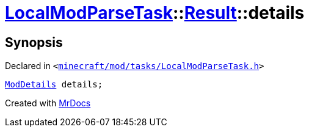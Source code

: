 [#LocalModParseTask-Result-details]
= xref:LocalModParseTask.adoc[LocalModParseTask]::xref:LocalModParseTask/Result.adoc[Result]::details
:relfileprefix: ../../
:mrdocs:


== Synopsis

Declared in `&lt;https://github.com/PrismLauncher/PrismLauncher/blob/develop/minecraft/mod/tasks/LocalModParseTask.h#L37[minecraft&sol;mod&sol;tasks&sol;LocalModParseTask&period;h]&gt;`

[source,cpp,subs="verbatim,replacements,macros,-callouts"]
----
xref:ModDetails.adoc[ModDetails] details;
----



[.small]#Created with https://www.mrdocs.com[MrDocs]#
